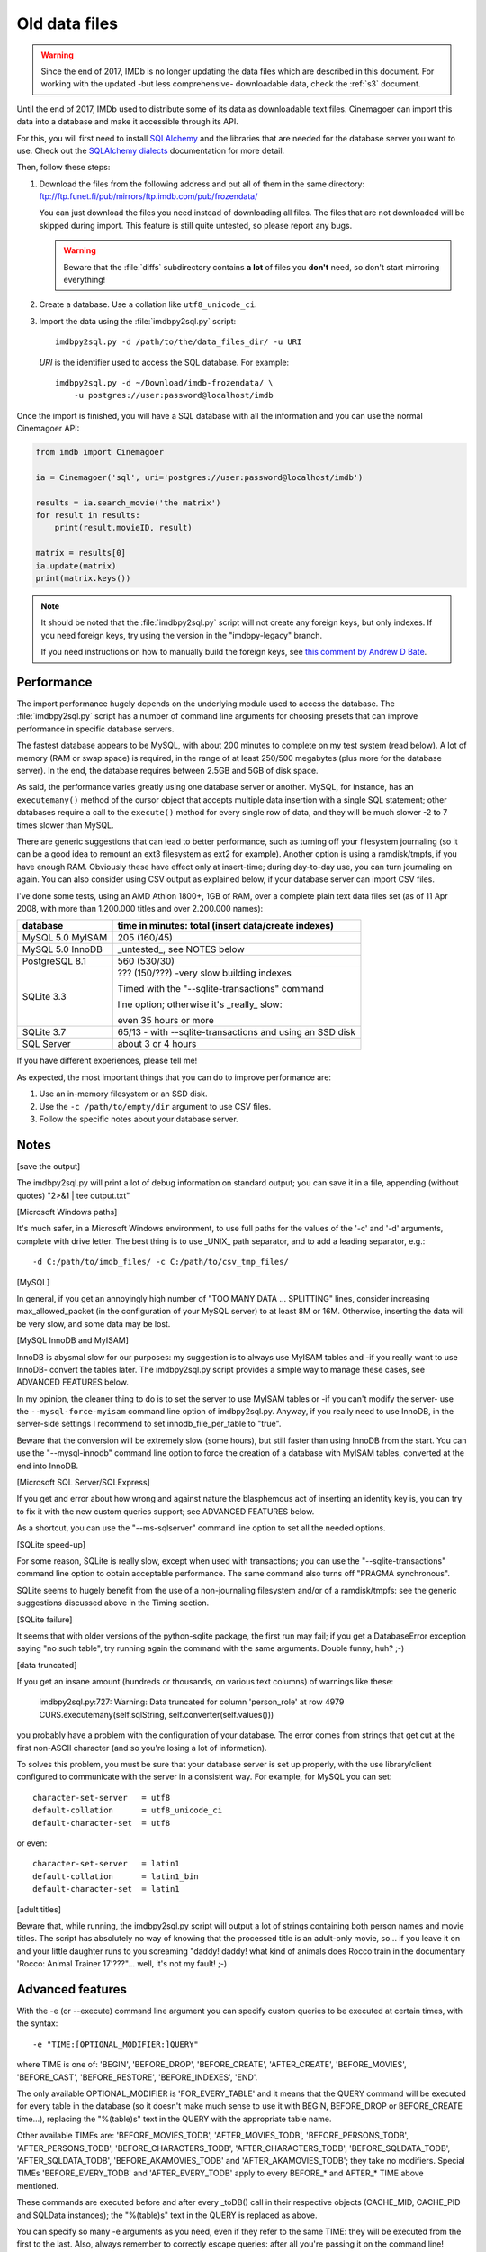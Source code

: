 .. _ptdf:

Old data files
==============

.. warning::

   Since the end of 2017, IMDb is no longer updating the data files which are
   described in this document. For working with the updated
   -but less comprehensive- downloadable data, check the :ref:`s3` document.

Until the end of 2017, IMDb used to distribute some of its data as downloadable
text files. Cinemagoer can import this data into a database and make it
accessible through its API.

For this, you will first need to install `SQLAlchemy`_ and the libraries
that are needed for the database server you want to use. Check out
the `SQLAlchemy dialects`_ documentation for more detail.

Then, follow these steps:

#. Download the files from the following address and put all of them
   in the same directory:
   ftp://ftp.funet.fi/pub/mirrors/ftp.imdb.com/pub/frozendata/

   You can just download the files you need instead of downloading all files.
   The files that are not downloaded will be skipped during import.
   This feature is still quite untested, so please report any bugs.

   .. warning::

      Beware that the :file:`diffs` subdirectory contains
      **a lot** of files you **don't** need, so don't start mirroring
      everything!

#. Create a database. Use a collation like ``utf8_unicode_ci``.

#. Import the data using the :file:`imdbpy2sql.py` script::

     imdbpy2sql.py -d /path/to/the/data_files_dir/ -u URI

   *URI* is the identifier used to access the SQL database. For example::

      imdbpy2sql.py -d ~/Download/imdb-frozendata/ \
          -u postgres://user:password@localhost/imdb

Once the import is finished, you will have a SQL database with all
the information and you can use the normal Cinemagoer API:

.. code-block:: python

   from imdb import Cinemagoer

   ia = Cinemagoer('sql', uri='postgres://user:password@localhost/imdb')

   results = ia.search_movie('the matrix')
   for result in results:
       print(result.movieID, result)

   matrix = results[0]
   ia.update(matrix)
   print(matrix.keys())


.. note::

   It should be noted that the :file:`imdbpy2sql.py` script will not create
   any foreign keys, but only indexes. If you need foreign keys, try using
   the version in the "imdbpy-legacy" branch.

   If you need instructions on how to manually build the foreign keys,
   see `this comment by Andrew D Bate`_.


Performance
-----------

The import performance hugely depends on the underlying module used to access
the database. The :file:`imdbpy2sql.py` script has a number of command line
arguments for choosing presets that can improve performance in specific
database servers.

The fastest database appears to be MySQL, with about 200 minutes to complete
on my test system (read below). A lot of memory (RAM or swap space)
is required, in the range of at least 250/500 megabytes (plus more
for the database server). In the end, the database requires between
2.5GB and 5GB of disk space.

As said, the performance varies greatly using one database server or another.
MySQL, for instance, has an ``executemany()`` method of the cursor object
that accepts multiple data insertion with a single SQL statement; other
databases require a call to the ``execute()`` method for every single row
of data, and they will be much slower -2 to 7 times slower than MySQL.

There are generic suggestions that can lead to better performance, such as
turning off your filesystem journaling (so it can be a good idea to remount
an ext3 filesystem as ext2 for example). Another option is using
a ramdisk/tmpfs, if you have enough RAM. Obviously these have effect only at
insert-time; during day-to-day use, you can turn journaling on again.
You can also consider using CSV output as explained below, if your database
server can import CSV files.

I've done some tests, using an AMD Athlon 1800+, 1GB of RAM, over a complete
plain text data files set (as of 11 Apr 2008, with more than 1.200.000 titles
and over 2.200.000 names):

+----------------------+------------------------------------------------------+
|     database         |  time in minutes: total (insert data/create indexes) |
+======================+======================================================+
|  MySQL 5.0 MyISAM    |  205 (160/45)                                        |
+----------------------+------------------------------------------------------+
|  MySQL 5.0 InnoDB    |  _untested_, see NOTES below                         |
+----------------------+------------------------------------------------------+
|  PostgreSQL 8.1      |  560 (530/30)                                        |
+----------------------+------------------------------------------------------+
|  SQLite 3.3          |  ??? (150/???) -very slow building indexes           |
|                      |                                                      |
|                      |  Timed with the "--sqlite-transactions" command      |
|                      |                                                      |
|                      |  line option; otherwise it's _really_ slow:          |
|                      |                                                      |
|                      |  even 35 hours or more                               |
+----------------------+------------------------------------------------------+
|  SQLite 3.7          |  65/13 - with --sqlite-transactions                  |
|                      |  and using an SSD disk                               |
+----------------------+------------------------------------------------------+
|  SQL Server          |  about 3 or 4 hours                                  |
+----------------------+------------------------------------------------------+

If you have different experiences, please tell me!

As expected, the most important things that you can do to improve performance
are:

#. Use an in-memory filesystem or an SSD disk.
#. Use the ``-c /path/to/empty/dir`` argument to use CSV files.
#. Follow the specific notes about your database server.


Notes
-----

[save the output]

The imdbpy2sql.py will print a lot of debug information on standard output;
you can save it in a file, appending (without quotes) "2>&1 | tee output.txt"


[Microsoft Windows paths]

It's much safer, in a Microsoft Windows environment, to use full paths
for the values of the '-c' and '-d' arguments, complete with drive letter.
The best thing is to use _UNIX_ path separator, and to add a leading
separator, e.g.::

  -d C:/path/to/imdb_files/ -c C:/path/to/csv_tmp_files/


[MySQL]

In general, if you get an annoyingly high number of "TOO MANY DATA
... SPLITTING" lines, consider increasing max_allowed_packet
(in the configuration of your MySQL server) to at least 8M or 16M.
Otherwise, inserting the data will be very slow, and some data may
be lost.


[MySQL InnoDB and MyISAM]

InnoDB is abysmal slow for our purposes: my suggestion is to always use
MyISAM tables and -if you really want to use InnoDB- convert the tables
later. The imdbpy2sql.py script provides a simple way to manage these cases,
see ADVANCED FEATURES below.

In my opinion, the cleaner thing to do is to set the server to use
MyISAM tables or -if you can't modify the server-
use the ``--mysql-force-myisam`` command line option of imdbpy2sql.py.
Anyway, if you really need to use InnoDB, in the server-side settings
I recommend to set innodb_file_per_table to "true".

Beware that the conversion will be extremely slow (some hours), but still
faster than using InnoDB from the start. You can use the "--mysql-innodb"
command line option to force the creation of a database with MyISAM tables,
converted at the end into InnoDB.


[Microsoft SQL Server/SQLExpress]

If you get and error about how wrong and against nature the blasphemous act
of inserting an identity key is, you can try to fix it with the new custom
queries support; see ADVANCED FEATURES below.

As a shortcut, you can use the "--ms-sqlserver" command line option
to set all the needed options.


[SQLite speed-up]

For some reason, SQLite is really slow, except when used with transactions;
you can use the "--sqlite-transactions" command line option to obtain
acceptable performance. The same command also turns off "PRAGMA synchronous".

SQLite seems to hugely benefit from the use of a non-journaling filesystem
and/or of a ramdisk/tmpfs: see the generic suggestions discussed above
in the Timing section.


[SQLite failure]

It seems that with older versions of the python-sqlite package, the first run
may fail; if you get a DatabaseError exception saying "no such table",
try running again the command with the same arguments. Double funny, huh? ;-)


[data truncated]

If you get an insane amount (hundreds or thousands, on various text columns)
of warnings like these:

  imdbpy2sql.py:727: Warning: Data truncated for column 'person_role' at row 4979
  CURS.executemany(self.sqlString, self.converter(self.values()))

you probably have a problem with the configuration of your database.
The error comes from strings that get cut at the first non-ASCII character
(and so you're losing a lot of information).

To solves this problem, you must be sure that your database server is set up
properly, with the use library/client configured to communicate with the server
in a consistent way. For example, for MySQL you can set::

  character-set-server   = utf8
  default-collation      = utf8_unicode_ci
  default-character-set  = utf8

or even::

  character-set-server   = latin1
  default-collation      = latin1_bin
  default-character-set  = latin1


[adult titles]

Beware that, while running, the imdbpy2sql.py script will output
a lot of strings containing both person names and movie titles. The script
has absolutely no way of knowing that the processed title is an adult-only
movie, so... if you leave it on and your little daughter runs to you
screaming "daddy! daddy! what kind of animals does Rocco train in the
documentary 'Rocco: Animal Trainer 17'???"... well, it's not my fault! ;-)


Advanced features
-----------------

With the -e (or --execute) command line argument you can specify
custom queries to be executed at certain times, with the syntax::

  -e "TIME:[OPTIONAL_MODIFIER:]QUERY"

where TIME is one of: 'BEGIN', 'BEFORE_DROP', 'BEFORE_CREATE',
'AFTER_CREATE', 'BEFORE_MOVIES', 'BEFORE_CAST', 'BEFORE_RESTORE',
'BEFORE_INDEXES', 'END'.

The only available OPTIONAL_MODIFIER is 'FOR_EVERY_TABLE' and it means
that the QUERY command will be executed for every table in the database
(so it doesn't make much sense to use it with BEGIN, BEFORE_DROP
or BEFORE_CREATE time...), replacing the "%(table)s" text in the QUERY
with the appropriate table name.

Other available TIMEs are: 'BEFORE_MOVIES_TODB', 'AFTER_MOVIES_TODB',
'BEFORE_PERSONS_TODB', 'AFTER_PERSONS_TODB', 'BEFORE_CHARACTERS_TODB',
'AFTER_CHARACTERS_TODB', 'BEFORE_SQLDATA_TODB', 'AFTER_SQLDATA_TODB',
'BEFORE_AKAMOVIES_TODB' and 'AFTER_AKAMOVIES_TODB'; they take no modifiers.
Special TIMEs 'BEFORE_EVERY_TODB' and 'AFTER_EVERY_TODB' apply to
every BEFORE_* and AFTER_* TIME above mentioned.

These commands are executed before and after every _toDB() call in
their respective objects (CACHE_MID, CACHE_PID and SQLData instances);
the  "%(table)s" text in the QUERY is replaced as above.

You can specify so many -e arguments as you need, even if they refer
to the same TIME: they will be executed from the first to the last.
Also, always remember to correctly escape queries: after all you're
passing it on the command line!

E.g. (ok, quite a silly example...)::

  -e "AFTER_CREATE:SELECT * FROM title;"

The most useful case is when you want to convert the tables of a MySQL
from MyISAM to InnoDB::

  -e "END:FOR_EVERY_TABLE:ALTER TABLE %(table)s ENGINE=InnoDB;"

If your system uses InnoDB by default, you can trick it with::

  -e "AFTER_CREATE:FOR_EVERY_TABLE:ALTER TABLE %(table)s ENGINE=MyISAM;" -e "END:FOR_EVERY_TABLE:ALTER TABLE %(table)s ENGINE=InnoDB;"

You can use the "--mysql-innodb" command line option as a shortcut
of the above command.

Cool, huh?

Another possible use is to fix a problem with Microsoft SQLServer/SQLExpress.
To prevent errors setting IDENTITY fields, you can run something like this::

  -e 'BEFORE_EVERY_TODB:SET IDENTITY_INSERT %(table)s ON' -e 'AFTER_EVERY_TODB:SET IDENTITY_INSERT %(table)s OFF'

You can use the "--ms-sqlserver" command line option as a shortcut
of the above command.

To use transactions to speed-up SQLite, try::

  -e 'BEFORE_EVERY_TODB:BEGIN TRANSACTION;' -e 'AFTER_EVERY_TODB:COMMIT;'

Which is also the same thing the command line option "--sqlite-transactions"
does.


CSV files
---------

.. note::

   Keep in mind that not all database servers support this.

   Moreover, you can run into problems. For example, if you're using
   PostgreSQL, your server process will need read access to the directory
   where the CSV files are stored.

To create the database using a set of CSV files, run :file:`imdbpy2sql.py`
as follows::

   imdbpy2sql.py -d /dir/with/plainTextDataFiles/ -u URI \
         -c /path/to/the/csv_files_dir/

The created CSV files will be imported near the end of processing. After the import
is finished, you can safely remove these files.

Since version 4.5, it's possible to separate the two steps involved
when using CSV files:

- With the ``--csv-only-write`` command line option, the old database will be
  truncated and the CSV files saved, along with imdbID information.

- With the ``--csv-only-load`` option, these saved files can be loaded
  into an existing database (this database MUST be the one left almost empty
  by the previous run).

Beware that right now the whole procedure is not very well tested.
For both commands, you still have to specify the whole
``-u URI -d /path/plainTextDataFiles/ -c /path/CSVfiles/`` arguments.


.. _SQLAlchemy: https://www.sqlalchemy.org/
.. _SQLAlchemy dialects: http://docs.sqlalchemy.org/en/latest/dialects/
.. _this comment by Andrew D Bate: https://github.com/alberanid/imdbpy/issues/130#issuecomment-365707620
